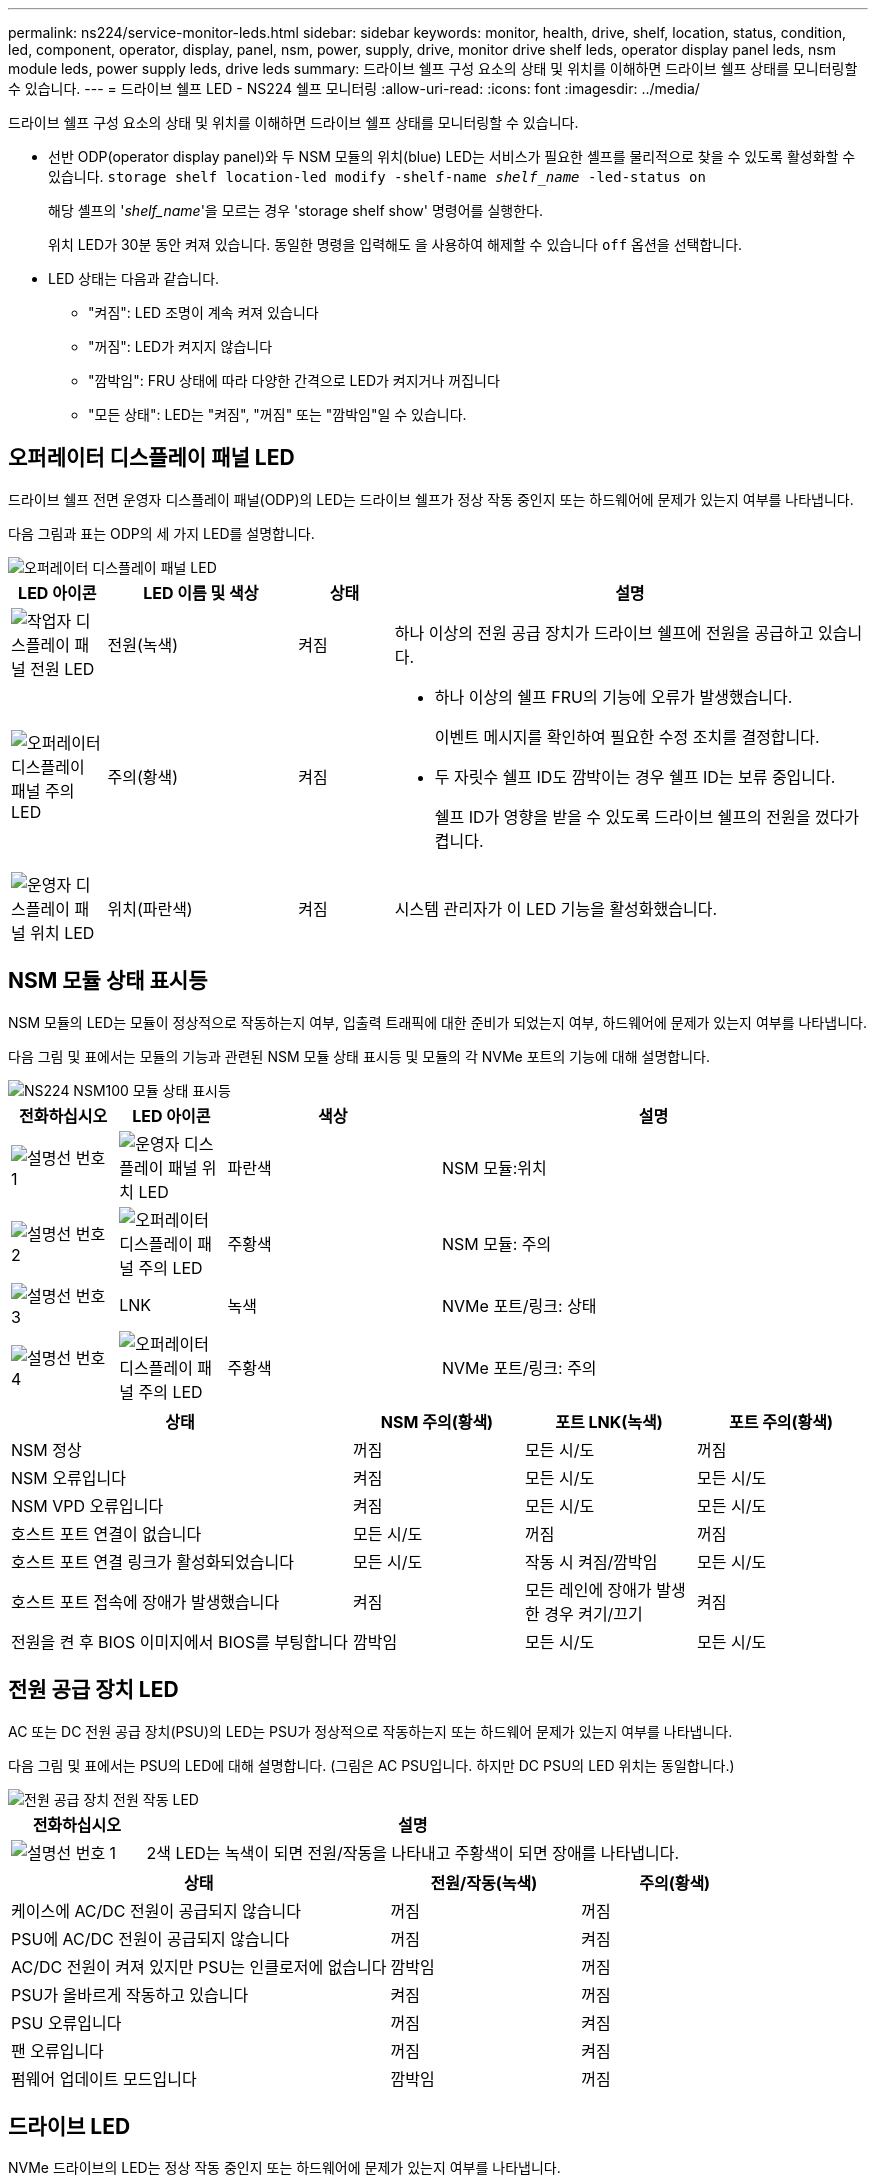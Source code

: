 ---
permalink: ns224/service-monitor-leds.html 
sidebar: sidebar 
keywords: monitor, health, drive, shelf, location, status, condition, led, component, operator, display, panel, nsm, power, supply, drive, monitor drive shelf leds, operator display panel leds, nsm module leds, power supply leds, drive leds 
summary: 드라이브 쉘프 구성 요소의 상태 및 위치를 이해하면 드라이브 쉘프 상태를 모니터링할 수 있습니다. 
---
= 드라이브 쉘프 LED - NS224 쉘프 모니터링
:allow-uri-read: 
:icons: font
:imagesdir: ../media/


[role="lead"]
드라이브 쉘프 구성 요소의 상태 및 위치를 이해하면 드라이브 쉘프 상태를 모니터링할 수 있습니다.

* 선반 ODP(operator display panel)와 두 NSM 모듈의 위치(blue) LED는 서비스가 필요한 셸프를 물리적으로 찾을 수 있도록 활성화할 수 있습니다. `storage shelf location-led modify -shelf-name _shelf_name_ -led-status on`
+
해당 셸프의 '_shelf_name_'을 모르는 경우 'storage shelf show' 명령어를 실행한다.

+
위치 LED가 30분 동안 켜져 있습니다. 동일한 명령을 입력해도 을 사용하여 해제할 수 있습니다 `off` 옵션을 선택합니다.

* LED 상태는 다음과 같습니다.
+
** "켜짐": LED 조명이 계속 켜져 있습니다
** "꺼짐": LED가 켜지지 않습니다
** "깜박임": FRU 상태에 따라 다양한 간격으로 LED가 켜지거나 꺼집니다
** "모든 상태": LED는 "켜짐", "꺼짐" 또는 "깜박임"일 수 있습니다.






== 오퍼레이터 디스플레이 패널 LED

드라이브 쉘프 전면 운영자 디스플레이 패널(ODP)의 LED는 드라이브 쉘프가 정상 작동 중인지 또는 하드웨어에 문제가 있는지 여부를 나타냅니다.

다음 그림과 표는 ODP의 세 가지 LED를 설명합니다.

image::../media/drw_ns224_odp_leds_IEOPS-1262.svg[오퍼레이터 디스플레이 패널 LED]

[cols="1,2,1,5"]
|===
| LED 아이콘 | LED 이름 및 색상 | 상태 | 설명 


 a| 
image::../media/drw_sas_power_icon.svg[작업자 디스플레이 패널 전원 LED]
 a| 
전원(녹색)
 a| 
켜짐
 a| 
하나 이상의 전원 공급 장치가 드라이브 쉘프에 전원을 공급하고 있습니다.



 a| 
image::../media/drw_sas_fault_icon.svg[오퍼레이터 디스플레이 패널 주의 LED]
 a| 
주의(황색)
 a| 
켜짐
 a| 
* 하나 이상의 쉘프 FRU의 기능에 오류가 발생했습니다.
+
이벤트 메시지를 확인하여 필요한 수정 조치를 결정합니다.

* 두 자릿수 쉘프 ID도 깜박이는 경우 쉘프 ID는 보류 중입니다.
+
쉘프 ID가 영향을 받을 수 있도록 드라이브 쉘프의 전원을 껐다가 켭니다.





 a| 
image::../media/drw_sas3_location_icon.svg[운영자 디스플레이 패널 위치 LED]
 a| 
위치(파란색)
 a| 
켜짐
 a| 
시스템 관리자가 이 LED 기능을 활성화했습니다.

|===


== NSM 모듈 상태 표시등

NSM 모듈의 LED는 모듈이 정상적으로 작동하는지 여부, 입출력 트래픽에 대한 준비가 되었는지 여부, 하드웨어에 문제가 있는지 여부를 나타냅니다.

다음 그림 및 표에서는 모듈의 기능과 관련된 NSM 모듈 상태 표시등 및 모듈의 각 NVMe 포트의 기능에 대해 설명합니다.

image::../media/drw_ns224_nsm_leds_IEOPS-1270.svg[NS224 NSM100 모듈 상태 표시등]

[cols="1,1,2,4"]
|===
| 전화하십시오 | LED 아이콘 | 색상 | 설명 


 a| 
image:../media/legend_icon_01.png["설명선 번호 1"]
 a| 
image::../media/drw_sas3_location_icon.svg[운영자 디스플레이 패널 위치 LED]
 a| 
파란색
 a| 
NSM 모듈:위치



 a| 
image:../media/legend_icon_02.png["설명선 번호 2"]
 a| 
image::../media/drw_sas_fault_icon.svg[오퍼레이터 디스플레이 패널 주의 LED]
 a| 
주황색
 a| 
NSM 모듈: 주의



 a| 
image:../media/legend_icon_03.png["설명선 번호 3"]
 a| 
LNK
 a| 
녹색
 a| 
NVMe 포트/링크: 상태



 a| 
image:../media/legend_icon_04.png["설명선 번호 4"]
 a| 
image::../media/drw_sas_fault_icon.svg[오퍼레이터 디스플레이 패널 주의 LED]
 a| 
주황색
 a| 
NVMe 포트/링크: 주의

|===
[cols="2,1,1,1"]
|===
| 상태 | NSM 주의(황색) | 포트 LNK(녹색) | 포트 주의(황색) 


 a| 
NSM 정상
 a| 
꺼짐
 a| 
모든 시/도
 a| 
꺼짐



 a| 
NSM 오류입니다
 a| 
켜짐
 a| 
모든 시/도
 a| 
모든 시/도



 a| 
NSM VPD 오류입니다
 a| 
켜짐
 a| 
모든 시/도
 a| 
모든 시/도



 a| 
호스트 포트 연결이 없습니다
 a| 
모든 시/도
 a| 
꺼짐
 a| 
꺼짐



 a| 
호스트 포트 연결 링크가 활성화되었습니다
 a| 
모든 시/도
 a| 
작동 시 켜짐/깜박임
 a| 
모든 시/도



 a| 
호스트 포트 접속에 장애가 발생했습니다
 a| 
켜짐
 a| 
모든 레인에 장애가 발생한 경우 켜기/끄기
 a| 
켜짐



 a| 
전원을 켠 후 BIOS 이미지에서 BIOS를 부팅합니다
 a| 
깜박임
 a| 
모든 시/도
 a| 
모든 시/도

|===


== 전원 공급 장치 LED

AC 또는 DC 전원 공급 장치(PSU)의 LED는 PSU가 정상적으로 작동하는지 또는 하드웨어 문제가 있는지 여부를 나타냅니다.

다음 그림 및 표에서는 PSU의 LED에 대해 설명합니다. (그림은 AC PSU입니다. 하지만 DC PSU의 LED 위치는 동일합니다.)

image::../media/drw_ns224_psu_leds_IEOPS-1261.svg[전원 공급 장치 전원 작동 LED]

[cols="1,4"]
|===
| 전화하십시오 | 설명 


 a| 
image:../media/legend_icon_01.png["설명선 번호 1"]
 a| 
2색 LED는 녹색이 되면 전원/작동을 나타내고 주황색이 되면 장애를 나타냅니다.

|===
[cols="2,1,1"]
|===
| 상태 | 전원/작동(녹색) | 주의(황색) 


 a| 
케이스에 AC/DC 전원이 공급되지 않습니다
 a| 
꺼짐
 a| 
꺼짐



 a| 
PSU에 AC/DC 전원이 공급되지 않습니다
 a| 
꺼짐
 a| 
켜짐



 a| 
AC/DC 전원이 켜져 있지만 PSU는 인클로저에 없습니다
 a| 
깜박임
 a| 
꺼짐



 a| 
PSU가 올바르게 작동하고 있습니다
 a| 
켜짐
 a| 
꺼짐



 a| 
PSU 오류입니다
 a| 
꺼짐
 a| 
켜짐



 a| 
팬 오류입니다
 a| 
꺼짐
 a| 
켜짐



 a| 
펌웨어 업데이트 모드입니다
 a| 
깜박임
 a| 
꺼짐

|===


== 드라이브 LED

NVMe 드라이브의 LED는 정상 작동 중인지 또는 하드웨어에 문제가 있는지 여부를 나타냅니다.

다음 그림 및 표에서는 NVMe 드라이브의 두 LED를 설명합니다.

image::../media/drw_ns224_drive_leds_IEOPS-1263.svg[NVMe 드라이브 주의 및 전원 LED]

[cols="1,2,2"]
|===
| 전화하십시오 | LED 이름입니다 | 색상 


 a| 
image:../media/legend_icon_01.png["설명선 번호 1"]
 a| 
주의
 a| 
주황색



 a| 
image:../media/legend_icon_02.png["설명선 번호 2"]
 a| 
전원/작동
 a| 
녹색

|===
[cols="2,1,1,1"]
|===
| 상태 | 전원/작동(녹색) | 주의(황색) | 관련 ODP LED 


 a| 
드라이브가 설치되어 작동 중입니다
 a| 
작동 시 켜짐/깜박임
 a| 
모든 시/도
 a| 
해당 없음



 a| 
드라이브 장애
 a| 
작동 시 켜짐/깜박임
 a| 
켜짐
 a| 
주의(황색)



 a| 
SES 장치 식별 세트입니다
 a| 
작동 시 켜짐/깜박임
 a| 
깜박입니다
 a| 
주의(황색)가 꺼져 있습니다



 a| 
SES 장치 오류 비트가 설정되었습니다
 a| 
작동 시 켜짐/깜박임
 a| 
켜짐
 a| 
주의(황색)



 a| 
전원 컨트롤 회로 고장
 a| 
꺼짐
 a| 
모든 시/도
 a| 
주의(황색)

|===